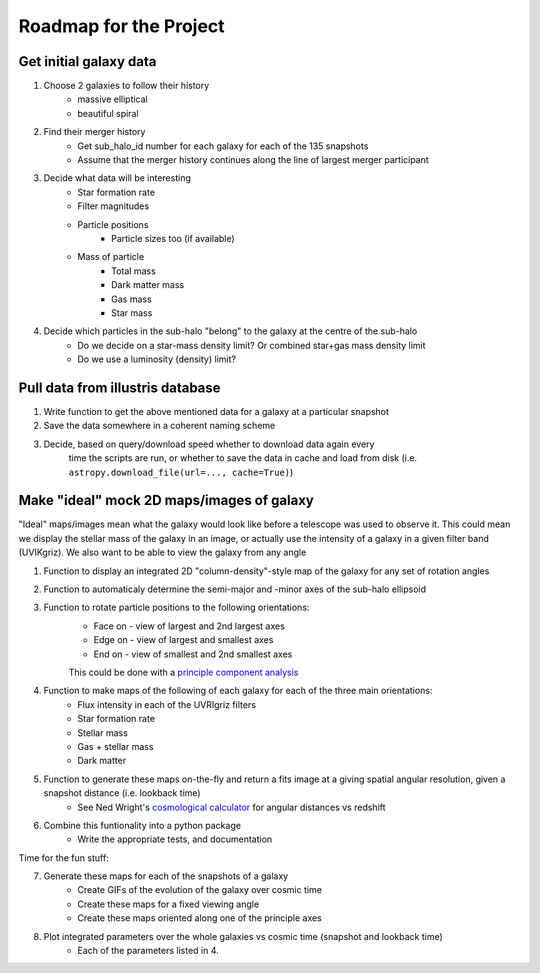 Roadmap for the Project
=======================

Get initial galaxy data
-----------------------
1. Choose 2 galaxies to follow their history
    * massive elliptical
    * beautiful spiral
2. Find their merger history
    * Get sub_halo_id number for each galaxy for each of the 135 snapshots
    * Assume that the merger history continues along the line of largest merger
      participant
3. Decide what data will be interesting
    * Star formation rate
    * Filter magnitudes
    * Particle positions
        * Particle sizes too (if available)
    * Mass of particle
        * Total mass
        * Dark matter mass
        * Gas mass
        * Star mass
4. Decide which particles in the sub-halo "belong" to the galaxy at the centre of the sub-halo
    * Do we decide on a star-mass density limit? Or combined star+gas mass density limit
    * Do we use a luminosity (density) limit?


Pull data from illustris database
---------------------------------
1. Write function to get the above mentioned data for a galaxy at a particular snapshot
2. Save the data somewhere in a coherent naming scheme
3. Decide, based on query/download speed whether to download data again every
    time the scripts are run, or whether to save the data in cache and load from
    disk (i.e. ``astropy.download_file(url=..., cache=True)``)


Make "ideal" mock 2D maps/images of galaxy
------------------------------------------
"Ideal" maps/images mean what the galaxy would look like before a telescope was
used to observe it. This could mean we display the stellar mass of the galaxy in
an image, or actually use the intensity of a galaxy in a given filter band
(UVIKgriz). We also want to be able to view the galaxy from any angle

1. Function to display an integrated 2D "column-density"-style map of the galaxy for any set of rotation angles
2. Function to automaticaly determine the semi-major and -minor axes of the sub-halo ellipsoid
3. Function to rotate particle positions to the following orientations:
    * Face on - view of largest and 2nd largest axes
    * Edge on - view of largest and smallest axes
    * End on - view of smallest and 2nd smallest axes

    This could be done with a `principle component analysis`_

.. _`principle component analysis`: https://en.wikipedia.org/wiki/Principal_component_analysis

4. Function to make maps of the following of each galaxy for each of the three main orientations:
    * Flux intensity in each of the UVRIgriz filters
    * Star formation rate
    * Stellar mass
    * Gas + stellar mass
    * Dark matter

5. Function to generate these maps on-the-fly and return a fits image at a giving spatial angular resolution, given a snapshot distance (i.e. lookback time)
    * See Ned Wright's `cosmological calculator`_ for angular distances vs redshift

.. _`cosmological calculator`: http://www.astro.ucla.edu/~wright/CosmoCalc.html

6. Combine this funtionality into a python package
    * Write the appropriate tests, and documentation

Time for the fun stuff:

7. Generate these maps for each of the snapshots of a galaxy
    * Create GIFs of the evolution of the galaxy over cosmic time
    * Create these maps for a fixed viewing angle
    * Create these maps oriented along one of the principle axes

8. Plot integrated parameters over the whole galaxies vs cosmic time (snapshot and lookback time)
    * Each of the parameters listed in 4.





